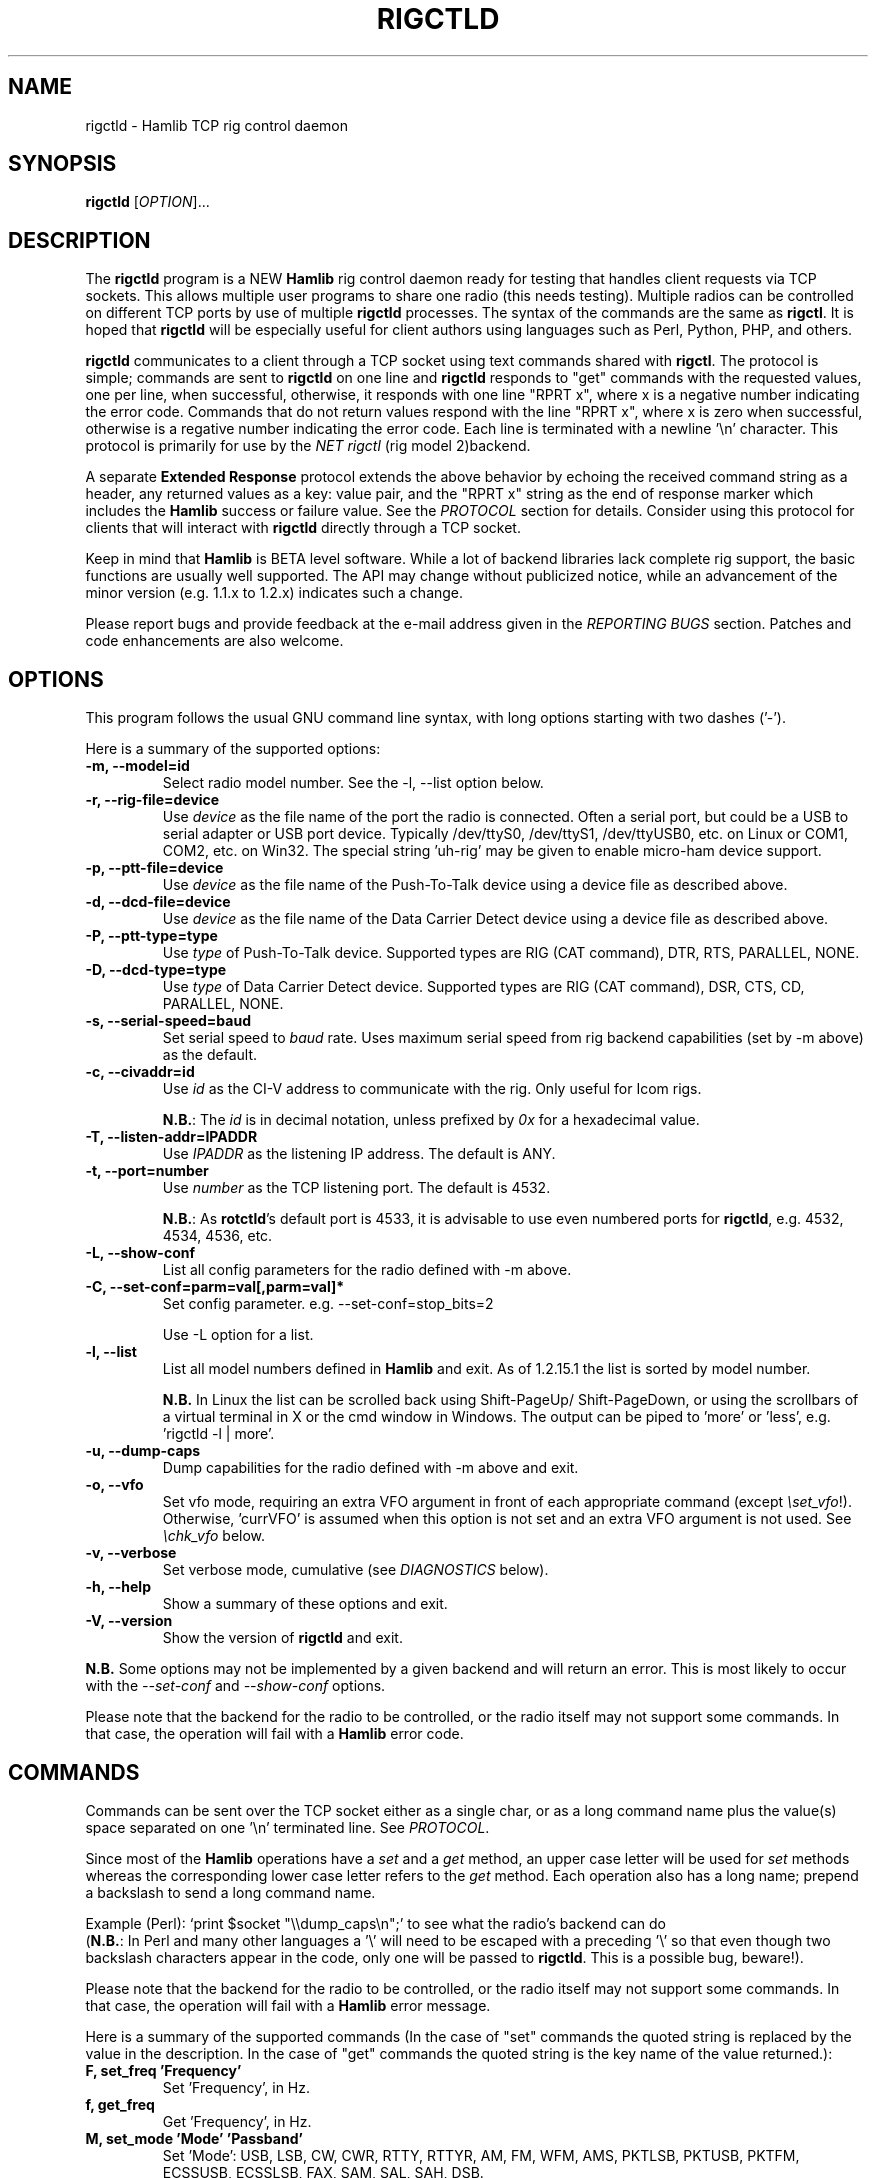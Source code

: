 .\"                                      Hey, EMACS: -*- nroff -*-
.\" First parameter, NAME, should be all caps
.\" Second parameter, SECTION, should be 1-8, maybe w/ subsection
.\" other parameters are allowed: see man(7), man(1)
.TH RIGCTLD "1" "January 12, 2016" "Hamlib" "Rig Control Daemon"
.\" Please adjust this date whenever revising the manpage.
.\"
.\" Some roff macros, for reference:
.\" .nh        disable hyphenation
.\" .hy        enable hyphenation
.\" .ad l      left justify
.\" .ad b      justify to both left and right margins
.\" .nf        disable filling
.\" .fi        enable filling
.\" .br        insert line break
.\" .sp <n>    insert n+1 empty lines
.\" for manpage-specific macros, see man(7)
.SH NAME
rigctld \- Hamlib TCP rig control daemon
.SH SYNOPSIS
.B rigctld
[\fIOPTION\fR]...
.SH DESCRIPTION
The \fBrigctld\fP program is a NEW \fBHamlib\fP rig control daemon ready for
testing that handles client requests via TCP sockets. This allows multiple
user programs to share one radio (this needs testing). Multiple radios can be
controlled on different TCP ports by use of multiple \fBrigctld\fP processes.
The syntax of the commands are the same as \fBrigctl\fP. It is hoped that
\fBrigctld\fP will be especially useful for client authors using languages
such as Perl, Python, PHP, and others.
.PP
.\" TeX users may be more comfortable with the \fB<whatever>\fP and
.\" \fI<whatever>\fP escape sequences to invoke bold face and italics,
.\" respectively.
\fBrigctld\fP communicates to a client through a TCP socket using text
commands shared with \fBrigctl\fP. The protocol is simple; commands are sent
to \fBrigctld\fP on one line and \fBrigctld\fP responds to "get" commands with
the requested values, one per line, when successful, otherwise, it responds
with one line "RPRT x", where x is a negative number indicating the error code.
Commands that do not return values respond with the line "RPRT x", where x
is zero when successful, otherwise is a regative number indicating the error
code.  Each line is terminated with a newline '\\n' character.  This protocol
is primarily for use by the \fINET rigctl\fP (rig model 2)backend.
.PP
A separate \fBExtended Response\fP protocol extends the above behavior by
echoing the received command string as a header, any returned values as a key:
value pair, and the "RPRT x" string as the end of response marker which
includes the \fBHamlib\fP success or failure value.  See the \fIPROTOCOL\fP
section for details.  Consider using this protocol for clients that will
interact with \fBrigctld\fP directly through a TCP socket.
.PP
Keep in mind that \fBHamlib\fP is BETA level software. While a lot of backend
libraries lack complete rig support, the basic functions are usually well
supported.  The API may change without publicized notice, while an advancement
of the minor version (e.g. 1.1.x to 1.2.x) indicates such a change.
.PP
Please report bugs and provide feedback at the e-mail address given in the
\fIREPORTING BUGS\fP section.  Patches and code enhancements are also welcome.
.SH OPTIONS
This program follows the usual GNU command line syntax, with long
options starting with two dashes ('-').
.PP
Here is a summary of the supported options:
.TP
.B \-m, --model=id
Select radio model number. See the -l, --list option below.
.TP
.B \-r, --rig-file=device
Use \fIdevice\fP as the file name of the port the radio is connected.
Often a serial port, but could be a USB to serial adapter or USB port device.
Typically /dev/ttyS0, /dev/ttyS1, /dev/ttyUSB0, etc. on Linux or COM1, COM2,
etc. on Win32.  The special string 'uh\-rig' may be given to enable micro-ham
device support.
.TP
.B \-p, --ptt-file=device
Use \fIdevice\fP as the file name of the Push-To-Talk device using a
device file as described above.
.TP
.B \-d, --dcd-file=device
Use \fIdevice\fP as the file name of the Data Carrier Detect device using a
device file as described above.
.TP
.B \-P, --ptt-type=type
Use \fItype\fP of Push-To-Talk device.
Supported types are RIG (CAT command), DTR, RTS, PARALLEL, NONE.
.TP
.B \-D, --dcd-type=type
Use \fItype\fP of Data Carrier Detect device.
Supported types are RIG (CAT command), DSR, CTS, CD, PARALLEL, NONE.
.TP
.B \-s, --serial-speed=baud
Set serial speed to \fIbaud\fP rate. Uses maximum serial speed from rig
backend capabilities (set by -m above) as the default.
.TP
.B \-c, --civaddr=id
Use \fIid\fP as the CI-V address to communicate with the rig. Only useful for
Icom rigs.
.sp
\fBN.B.\fP: The \fIid\fP is in decimal notation, unless prefixed by
\fI0x\fP for a hexadecimal value.
.TP
.B \-T, --listen-addr=IPADDR
Use \fIIPADDR\fP as the listening IP address. The default is ANY.
.TP
.B \-t, --port=number
Use \fInumber\fP as the TCP listening port. The default is 4532.
.sp
\fBN.B.\fP: As \fBrotctld\fP's default port is 4533, it is advisable to use even
numbered ports for \fBrigctld\fP, e.g. 4532, 4534, 4536, etc.
.TP
.B \-L, --show-conf
List all config parameters for the radio defined with -m above.
.TP
.B \-C, --set-conf=parm=val[,parm=val]*
Set config parameter.  e.g. --set-conf=stop_bits=2
.sp
Use -L option for a list.
.TP
.B \-l, --list
List all model numbers defined in \fBHamlib\fP and exit.  As of 1.2.15.1
the list is sorted by model number.
.sp
\fBN.B.\fP In Linux the list can be scrolled back using Shift-PageUp/
Shift-PageDown, or using the scrollbars of a virtual terminal in X or
the cmd window in Windows.  The output can be piped to 'more' or 'less',
e.g. 'rigctld -l | more'.
.TP
.B \-u, --dump-caps
Dump capabilities for the radio defined with -m above and exit.
.TP
.B \-o, --vfo
Set vfo mode, requiring an extra VFO argument in front of each appropriate
command (except \fI\\set_vfo\fP!). Otherwise, 'currVFO' is assumed when this
option is not set and an extra VFO argument is not used.  See \fI\\chk_vfo\fP
below.
.TP
.B \-v, --verbose
Set verbose mode, cumulative (see \fIDIAGNOSTICS\fP below).
.TP
.B \-h, --help
Show a summary of these options and exit.
.TP
.B \-V, --version
Show the version of \fBrigctld\fP and exit.
.PP
\fBN.B.\fP Some options may not be implemented by a given backend and will
return an error.  This is most likely to occur with the \fI\-\-set-conf\fP
and \fI\-\-show-conf\fP options.
.PP
Please note that the backend for the radio to be controlled, or the radio
itself may not support some commands. In that case, the operation will fail
with a \fBHamlib\fP error code.
.SH COMMANDS
Commands can be sent over the TCP socket either as a single char, or as a
long command name plus the value(s) space separated on one '\\n' terminated
line. See \fIPROTOCOL\fP.
.PP
Since most of the \fBHamlib\fP operations have a \fIset\fP and a \fIget\fP
method, an upper case letter will be used for \fIset\fP methods whereas the
corresponding lower case letter refers to the \fIget\fP method.  Each operation
also has a long name; prepend a backslash to send a long command name.
.PP
Example (Perl): `print $socket "\\\\dump_caps\\n";' to see what the radio's
backend can do
.br
(\fBN.B.\fP: In Perl and many other languages a '\\' will need to be
escaped with a preceding '\\' so that even though two backslash characters
appear in the code, only one will be passed to \fBrigctld\fP.  This is a
possible bug, beware!).
.PP
Please note that the backend for the radio to be controlled, or the radio itself
may not support some commands. In that case, the operation will fail with a
\fBHamlib\fP error message.
.PP
Here is a summary of the supported commands (In the case of "set" commands the
quoted string is replaced by the value in the description.  In the case of "get"
commands the quoted string is the key name of the value returned.):
.TP
.B F, set_freq 'Frequency'
Set 'Frequency', in Hz.
.TP
.B f, get_freq
Get 'Frequency', in Hz.
.TP
.B M, set_mode 'Mode' 'Passband'
Set 'Mode': USB, LSB, CW, CWR, RTTY, RTTYR, AM, FM, WFM, AMS,
PKTLSB, PKTUSB, PKTFM, ECSSUSB, ECSSLSB, FAX, SAM, SAL, SAH, DSB.
.sp
Set 'Passband' in Hz, or '0' for the Hamlib backend default.
.sp
\fBN.B.\fP Passing a '?' (query) as the first argument instead of 'Mode'
will return a space separated list of radio backend supported Modes.  Use
this to determine the supported Modes of a given radio backend.
.TP
.B m, get_mode
Get 'Mode' 'Passband'.
.sp
Returns Mode as a string from \fIset_mode\fP above
and Passband in Hz.
.TP
.B V, set_vfo 'VFO'
Set 'VFO': VFOA, VFOB, VFOC, currVFO, VFO, MEM, Main, Sub, TX, RX.
.sp
In VFO mode only a single VFO parameter is required.
.TP
.B v, get_vfo
Get current 'VFO'.
.sp
Returns VFO as a string from \fIset_vfo\fP above.
.TP
.B J, set_rit 'RIT'
Set 'RIT', in Hz, can be + or -.
.sp
A value of '0' resets RIT and *should* turn RIT off.  If not, file a
bug report against the Hamlib backend.
.sp
\fBN.B\fP This functionality is under transition and in the future will
need to be activated with the \fIset_func\fP command.
.TP
.B j, get_rit
Get 'RIT', in Hz.
.TP
.B Z, set_xit 'XIT'
Set 'XIT', in Hz can be + or -.
.sp
A value of '0' resets XIT and *should* turn XIT off.  If not, file a
bug report against the Hamlib backend.
.sp
\fBN.B\fP This functionality is under transition and in the future will
need to be activated with the \fIset_func\fP command.
.TP
.B z, get_xit
Get 'XIT', in Hz.
.TP
.B T, set_ptt 'PTT'
Set 'PTT', 0 (RX) or 1 (TX).
.TP
.B t, get_ptt
Get 'PTT' status.
.TP
.B 0x8b, get_dcd
Get 'DCD' (squelch) status, 0 (Closed) or 1 (Open)
.TP
.B R, set_rptr_shift 'Rptr Shift'
Set 'Rptr Shift': "+", "-" or something else for none.
.TP
.B r, get_rptr_shift
Get 'Rptr Shift'.  Returns "+", "-" or "None".
.TP
.B O, set_rptr_offs 'Rptr Offset'
Set 'Rptr Offset', in Hz.
.TP
.B o, get_rptr_offs
Get 'Rptr Offset', in Hz.
.TP
.B C, set_ctcss_tone 'CTCSS Tone'
Set 'CTCSS Tone', in tenths of Hz.
.TP
.B c, get_ctcss_tone
Get 'CTCSS Tone', in tenths of Hz.
.TP
.B D, set_dcs_code 'DCS Code'
Set 'DCS Code'.
.TP
.B d, get_dcs_code
Get 'DCS Code'.
.TP
.B 0x90, set_ctcss_sql 'CTCSS Sql'
Set 'CTCSS Sql' tone, in tenths of Hz.
.TP
.B 0x91, get_ctcss_sql
Get 'CTCSS Sql' tone, in tenths of Hz.
.TP
.B 0x92, set_dcs_sql 'DCS Sql'
Set 'DCS Sql' code.
.TP
.B 0x93, get_dcs_sql
Get 'DCS Sql' code.
.TP
.B I, set_split_freq 'Tx Frequency'
Set 'TX Frequency', in Hz.
.TP
.B i, get_split_freq
Get 'TX Frequency', in Hz.
.TP
.B X, set_split_mode 'TX Mode' 'TX Passband'
Set 'TX Mode': AM, FM, CW, CWR, USB, LSB, RTTY, RTTYR, WFM, AMS,
PKTLSB, PKTUSB, PKTFM, ECSSUSB, ECSSLSB, FAX, SAM, SAL, SAH, DSB.
.sp
The 'TX Passband' is the exact passband in Hz, or '0' for the Hamlib
backend default.
.sp
\fBN.B.\fP Passing a '?' (query) as the first argument instead of 'TX Mode'
will return a space separated list of radio backend supported TX Modes.  Use
this to determine the supported TX Modes of a given radio backend.
.TP
.B x, get_split_mode
Get 'TX Mode' and 'TX Passband'.
.sp
Returns TX mode as a string from \fIset_split_mode\fP above and TX passband in
Hz.
.TP
.B S, set_split_vfo 'Split' 'TX VFO'
Set 'Split' mode, '0' or '1', and 'TX VFO' from \fIset_vfo\fP above.
.TP
.B s, get_split_vfo
Get 'Split' mode, '0' or '1', and 'TX VFO'.
.TP
.B N, set_ts 'Tuning Step'
Set 'Tuning Step', in Hz.
.TP
.B n, get_ts
Get 'Tuning Step', in Hz.
.TP
.B U, set_func 'Func' 'Func Status'
Set 'Func' 'Func Status'.
.sp
Func is one of: FAGC, NB, COMP, VOX, TONE, TSQL,
SBKIN, FBKIN, ANF, NR, AIP, APF, MON, MN, RF, ARO, LOCK, MUTE, VSC, REV, SQL,
ABM, BC, MBC, RIT, AFC, SATMODE, SCOPE, RESUME, TBURST, TUNER, XIT.
.sp
Func Status argument is a non null value for "activate", "de-activate"
otherwise, much as TRUE/FALSE definitions in C language (true is non-zero and
false is zero).
.sp
\fBN.B.\fP Passing a '?' (query) as the first argument instead of 'Func' will
return a space separated list of radio backend supported Set functions.  Use
this to determine the supported functions of a given radio backend.
.TP
.B u, get_func 'Func'
Get 'Func Status'.
.sp
Returns 'Func Status' as a non null value for the 'Func' passed.
.sp
\fBN.B.\fP Passing a '?' (query) as the first argument instead of 'Func' will
return a space separated list of radio backend supported Get functions.  Use
this to determine the supported functions of a given radio backend.
.TP
.B L, set_level 'Level' 'Level Value'
Set 'Level' 'Level Value'.
.sp
Level is one of: PREAMP, ATT, VOX, AF, RF, SQL, IF, APF, NR, PBT_IN, PBT_OUT,
CWPITCH, RFPOWER, MICGAIN, KEYSPD, NOTCHF, COMP, AGC, BKINDL, BAL, METER,
VOXGAIN, ANTIVOX, SLOPE_LOW, SLOPE_HIGH, RAWSTR, SQLSTAT, SWR, ALC, STRENGTH.
.sp
The Level Value can be a float or an integer.
.sp
\fBN.B.\fP Passing a '?' (query) as the first argument instead of 'Level' will
return a space separated list of radio backend supported Set levels.  Use
this to determine the supported levels of a given radio backend.
.TP
.B l, get_level
Get 'Level' 'Level Value'.
.sp
Returns Level as a string from \fIset_level\fP above and Level value as a float
or integer.
.sp
\fBN.B.\fP Passing a '?' (query) as the first argument instead of 'Parm' will
return a space separated list of radio backend supported Set parameters.  Use
this to determine the supported parameters of a given radio backend.
.TP
.B P, set_parm 'Parm' 'Parm Value'
Set 'Parm' 'Parm Value'
.sp
Parm is one of: ANN, APO, BACKLIGHT, BEEP, TIME, BAT, KEYLIGHT.
.TP
.B p, get_parm 'Parm'
Get 'Parm Value'.
.sp
Returns 'Parm Value' as a float or integer for the 'Parm' passed.
.sp
\fBN.B.\fP Passing a '?' (query) as the first argument instead of 'Parm' will
return a space separated list of radio backend supported Get parameters.  Use
this to determine the supported parameters of a given radio backend.
.TP
.B B, set_bank 'Bank'
Set 'Bank'.  Sets the current memory bank number.
.TP
.B E, set_mem 'Memory#'
Set 'Memory#' channel number.
.TP
.B e, get_mem
Get 'Memory#' channel number.
.TP
.B G, vfo_op 'Mem/VFO Op'
Perform 'Mem/VFO Op'.
.sp
Mem VFO operation is one of: CPY, XCHG, FROM_VFO, TO_VFO, MCL, UP, DOWN,
BAND_UP, BAND_DOWN, LEFT, RIGHT, TUNE, TOGGLE.
.sp
\fBN.B.\fP Passing a '?' (query) as the first argument instead of 'Mem/VFO Op'
will return a space separated list of radio backend supported Set Mem/VFO Ops.
Use this to determine the supported Mem/VFO Ops of a given radio backend.
.TP
.B g, scan 'Scan Fct' 'Scan Channel'
Perform 'Scan Fct' 'Scan Channel'.
.sp
Scan function/channel is one of: STOP, MEM, SLCT, PRIO, PROG, DELTA, VFO, PLT.
.sp
\fBN.B.\fP Passing a '?' (query) as the first argument instead of 'Scan Fct'
will return a space separated list of radio backend supported Scan Functions.
Use this to determine the supported Scan Functions of a given radio backend.
.TP
.B H, set_channel 'Channel'
Set memory 'Channel' data. Not implemented yet.
.TP
.B h, get_channel
Get memory 'Channel' data. Not implemented yet.
.TP
.B A, set_trn 'Transceive'
Set 'Transceive' mode (reporting event): OFF, RIG, POLL.
.sp
\fBN.B.\fP Passing a '?' (query) as the first argument instead of 'Transceive'
will return a space separated list of radio backend supported Scan Transceive
modes.  Use this to determine the supported Transceive modes of a given radio
backend.
.TP
.B a, get_trn
Get 'Transceive' mode (reporting event) as in \fIset_trn\fP above.
.TP
.B Y, set_ant 'Antenna'
Set 'Antenna' number (0, 1, 2, ..).
.TP
.B y, get_ant
Get 'Antenna' number (0, 1, 2, ..).
.TP
.B *, reset 'Reset'
Perform rig 'Reset'.
.sp
0 = None, 1 = Software reset, 2 = VFO reset, 4 = Memory Clear reset, 8 = Master
reset.  Since these values are defined as a bitmask in rig.h, it should be
possible to AND these values together to do multiple resets at once, if the
backend supports it or supports a reset action via rig control at all.
.TP
.B b, send_morse 'Morse'
Send 'Morse' symbols.
.TP
.B 0x87, set_powerstat 'Power Status'
Set power On/Off/Standby 'Power Status'.
.sp
0 = Power Off, 1 = Power On, 2 = Power Standby.  Defined as a bitmask in rig.h.
.TP
.B 0x88, get_powerstat
Get power On/Off/Standby 'Power Status' as in \fIset_powerstat\fP above.
.TP
.B 0x89, send_dtmf 'Digits'
Set DTMF 'Digits'.
.TP
.B 0x8a, recv_dtmf
Get DTMF 'Digits'.
.TP
.B _, get_info
Get misc information about the rig (no VFO in 'VFO mode' or value is passed).
.TP
.B 1, dump_caps
Not a real rig remote command, it just dumps capabilities, i.e. what the
backend knows about this model, and what it can do.  TODO: Ensure this is
in a consistent format so it can be read into a hash, dictionary, etc.  Bug
reports requested.
.sp
\fBN.B.\fP: This command will produce many lines of output so be very careful
if using a fixed length array!  For example, running this command against the
Dummy backend results in over 5kB of text output.
.sp
VFO parameter not used in 'VFO mode'.
.TP
.B 2, power2mW 'Power [0.0..1.0]' 'Frequency' 'Mode'
Returns 'Power mW'
.sp
Converts a Power value in a range of \fI0.0 ... 1.0\fP to the real transmit
power in milli-Watts (integer).  The \fIfrequency\fP and \fImode\fP also need to
be provided as output power may vary according to these values.
.sp
VFO parameter not used in 'VFO mode'.
.TP
.B 4, mW2power 'Power mW' 'Frequency' 'Mode'
Returns 'Power [0.0..1.0]'
.sp
Converts the real transmit power in milli-Watts (integer) to a Power value in
a range of \fI0.0 ... 1.0\fP.  The \fIfrequency\fP and \fImode\fP also need to
be provided as output power may vary according to these values.
.sp
VFO parameter not used in 'VFO mode'.
.TP
.B w, send_cmd 'Cmd'
Send raw command string to rig.
.sp
For binary protocols enter values as \\0xAA\\0xBB.    Expect a 'Reply' from the
rig which will likely be a binary block or an ASCII string.
.TP
.B chk_vfo
Returns "CHKVFO 1\\n" (single line only) if \fBrigctld\fP was invoked with the
\fI-o\fP or \fI--vfo\fP option, "CHKVFO 0\\n" if not.
.sp
When in VFO mode the client will need to pass 'VFO' as the first parameter to
\fI\\set\fP or \fI\\get\fP commands.  'VFO' is one of the strings defined
for \fI\\set_vfo\fP above.
.SH PROTOCOL
\fBDefault Protocol\fP
.PP
The \fBrigctld\fP protocol is intentionally simple. Commands are entered on
a single line with any needed values. In Perl, reliable results are obtained
by terminating each command string with a newline character, '\\n'.
.sp
Example \fIset\fP (Perl code):
.sp
print $socket "F 14250000\\n";
.br
print $socket "\\\\set_mode LSB 2400\\n";   # escape leading '\\'
.PP
A one line response will be sent as a reply to  \fIset\fP commands,
"RPRT \fIx\fP\\n" where \fIx\fP is the Hamlib error code with '0'
indicating success of the command.
.PP
Responses from \fBrigctld\fP \fIget\fP commands are text values and match the
same tokens used in the \fIset\fP commands. Each value is returned on its own
line.  On error the string "RPRT \fIx\fP\\n" is returned where \fIx\fP is the
Hamlib error code.
.sp
Example \fIget\fP (Perl code):
.sp
print $socket "f\\n";
.br
"14250000\\n"
.PP
Most \fIget\fP functions return one to three values. A notable exception is
the \fI\\dump_caps\fP function which returns many lines of key:value pairs.
.PP
This protocol is primarily used by the \fINET rigctl\fP (rigctl model 2)
backend which allows applications already written for Hamlib's C API to take
advantage of \fBrigctld\fP without the need of rewriting application code.  An
application's user can select rig model 2 ("NET rigctl") and then set
rig_pathname to "localhost:4532" or other network host:port (set by the \fI-t\fP
option above).
.PP
\fBExtended Response Protocol\fP
.PP
An \fIEXPERIMENTAL\fP Extended Response protocol has been introduced into
\fBrigctld\fP as of February 16, 2010.  This protocol adds several rules
to the strings returned by \fBrigctld\fP and adds a rule for the command
syntax.
.PP
1. The command received by \fBrigctld\fP is echoed with its long command name
followed by the value(s) (if any) received from the client terminated by the
specified response separator as the record line of the response.
.PP
2. The last line of each block is the string "RPRT \fIx\fP\\n" where \fIx\fP is
the numeric return value of the Hamlib backend function that was called by the
command.
.PP
3. Any records consisting of data values returned by the rig backend are
prepended by a string immediately followed by a colon then a space and then the
value terminated by the response separator. e.g. "Frequency: 14250000\\n" when
the command was prepended by '+'.
.PP
4. All commands received will be acknowledged by \fBrigctld\fP with lines from
rules 1 and 2.  Lines from rule 3 are only returned when data values must be
returned to the client.
.PP
An example response to a \fI+\\set_mode\fP command sent from the shell prompt
(note the prepended '+'):
.sp
$ echo "+M USB 2400" | nc -w 1 localhost 4532
.br
set_mode: USB 2400
.br
RPRT 0
.PP
In this case the long command name and values are returned on the first line
and the second line contains the end of block marker and the numeric rig
backend return value indicating success.
.PP
An example response to a \fI\\get_mode\fP query:
.sp
$ echo "+\\get_mode" | nc -w 1 localhost 4532
.br
get_mode:
.br
Mode: USB
.br
Passband: 2400
.br
RPRT 0
.PP
In this case, as no value is passed to \fBrigctld\fP, the first line consists
only of the long command name.  The final line shows that the command was
processed successfully by the rig backend.
.PP
Invoking the Extended Response protocol requires prepending a command with a
punctuation character.  As shown in the examples above, prepending a '+'
character to the command results in the responses being separated by a newline
character ('\\n').  Any other punctuation character recognized by the C
\fIispunct()\fP function except '\\', '?', or '_' will cause that character to
become the response separator and the entire response will be on one line.
.PP
Separator character summary:
.TP
.B '+'
.br
Each record of the response is appended with a newline ('\\n').
.TP
.B ';', '|', or ','
.br
Each record of the response is appended by the given character resulting in
entire response on one line.
.sp
Common record separators for text representations of spreadsheet data, etc.
.TP
.B '?'
.br
Reserved for 'help' in rigctl short command
.TP
.B '_'
.br
Reserved for \\get_info short command
.TP
.B '#'
.br
Reserved for comments when reading a command file script
.sp
Other punctuation characters have not been tested!  Use at your own risk.
.PP
For example, invoking a \fI;\\get_mode\fP query with a leading ';' returns:
.sp
get_mode:;Mode: USB;Passband: 2400;RPRT 0
.sp
Or, using the pipe character '|' returns:
.sp
get_mode:|Mode: USB|Passband: 2400|RPRT 0
.sp
And a \\set_mode command prepended with a '|' returns:
.sp
set_mode: USB 2400|RPRT 0
.PP
Such a format will allow reading a response as a single event using a preferred
response separator.  Other punctuation characters have not been tested!
.PP
The following commands have been tested with the Extended Response protocol and
the included \fBtestctld.pl\fP script:
.br
\fI\\set_freq\fP    \fI\\get_freq\fP    \fI\\set_split_freq\fP    \fI\\get_split_freq\fP
.br
\fI\\set_mode\fP    \fI\\get_mode\fP    \fI\\set_split_mode\fP    \fI\\get_split_mode\fP
.br
\fI\\set_vfo\fP     \fI\\get_vfo\fP     \fI\\set_split_vfo\fP     \fI\\get_split_vfo\fP
.br
\fI\\set_rit\fP     \fI\\get_rit\fP
.br
\fI\\set_xit\fP     \fI\\get_xit\fP
.br
\fI\\set_ptt\fP     \fI\\get_ptt\fP
.br
\fI\\power2mW\fP    \fI\\mW2power\fP
.br
\fI\\dump_caps\fP
.SH EXAMPLES
Start \fBrigctld\fP for a Yaesu FT-920 using a USB-to-serial adapter and
backgrounding:
.PP
$ rigctld -m 114 -r /dev/ttyUSB1 &
.PP
Start \fBrigctld\fP for a Yaesu FT-920 using a USB to serial adapter while
setting baud rate and stop bits, and backgrounding:
.PP
$ rigctld -m 114 -r /dev/ttyUSB1 -s 4800 -C stop_bits=2 &
.PP
Start \fBrigctld\fP for an Elecraft K3 using COM2 on Win32:
.sp
$ rigctld -m 229 -r COM2
.PP
Connect to the already running \fBrigctld\fP, and set current frequency to
14.266 MHz with a 1 second read timeout using the default protocol from the
shell prompt:
.sp
$ echo "\\set_freq 14266000" | nc -w 1 localhost 4532
.PP
Connect to a running \fBrigctld\fP with \fBrigctl\fP on the local host:
.sp
$ rigctl -m2
.SH DIAGNOSTICS
The \fB-v\fP, \fB--verbose\fP, option allows different levels of diagnostics
to be output to \fBstderr\fP and correspond to -v for BUG, -vv for ERR,
-vvv for WARN, -vvvv for VERBOSE, or -vvvvv for TRACE.
.PP
A given verbose level is useful for providing needed debugging information to
the email address below.  For example, TRACE output shows all of the values
sent to and received from the radio which is very useful for radio backend
library development and may be requested by the developers.  See the
\fBREADME.betatester\fP and \fBREADME.developer\fP files for more information.
.SH SECURITY
No authentication whatsoever; DO NOT leave this TCP port open wide to the
Internet.  Please ask if stronger security is needed or consider using an
SSH tunnel.
.PP
As \fBrigctld\fP does not need any greater permissions than \fBrigctl\fP, it
is advisable to not start \fBrigctld\fP as \fIroot\fP or another system user
account in order to limit any vulnerability.
.SH BUGS
The daemon is not detaching and backgrounding itself.
.PP
Much testing needs to be done.
.SH REPORTING BUGS
Report bugs to <hamlib-developer@lists.sourceforge.net>.
.PP
We are already aware of the bugs in the previous section :-)
.SH AUTHORS
Written by Stephane Fillod, Nate Bargmann, and the Hamlib Group
.PP
<http://www.hamlib.org>.
.SH COPYRIGHT
Copyright \(co 2000-2010 Stephane Fillod
.br
Copyright \(co 2011-2013 Nate Bargmann
.br
Copyright \(co 2000-2010 the Hamlib Group.
.PP
This is free software; see the source for copying conditions.
There is NO warranty; not even for MERCHANTABILITY
or FITNESS FOR A PARTICULAR PURPOSE.
.SH SEE ALSO
.BR rigctl (1),
.BR hamlib (3)
